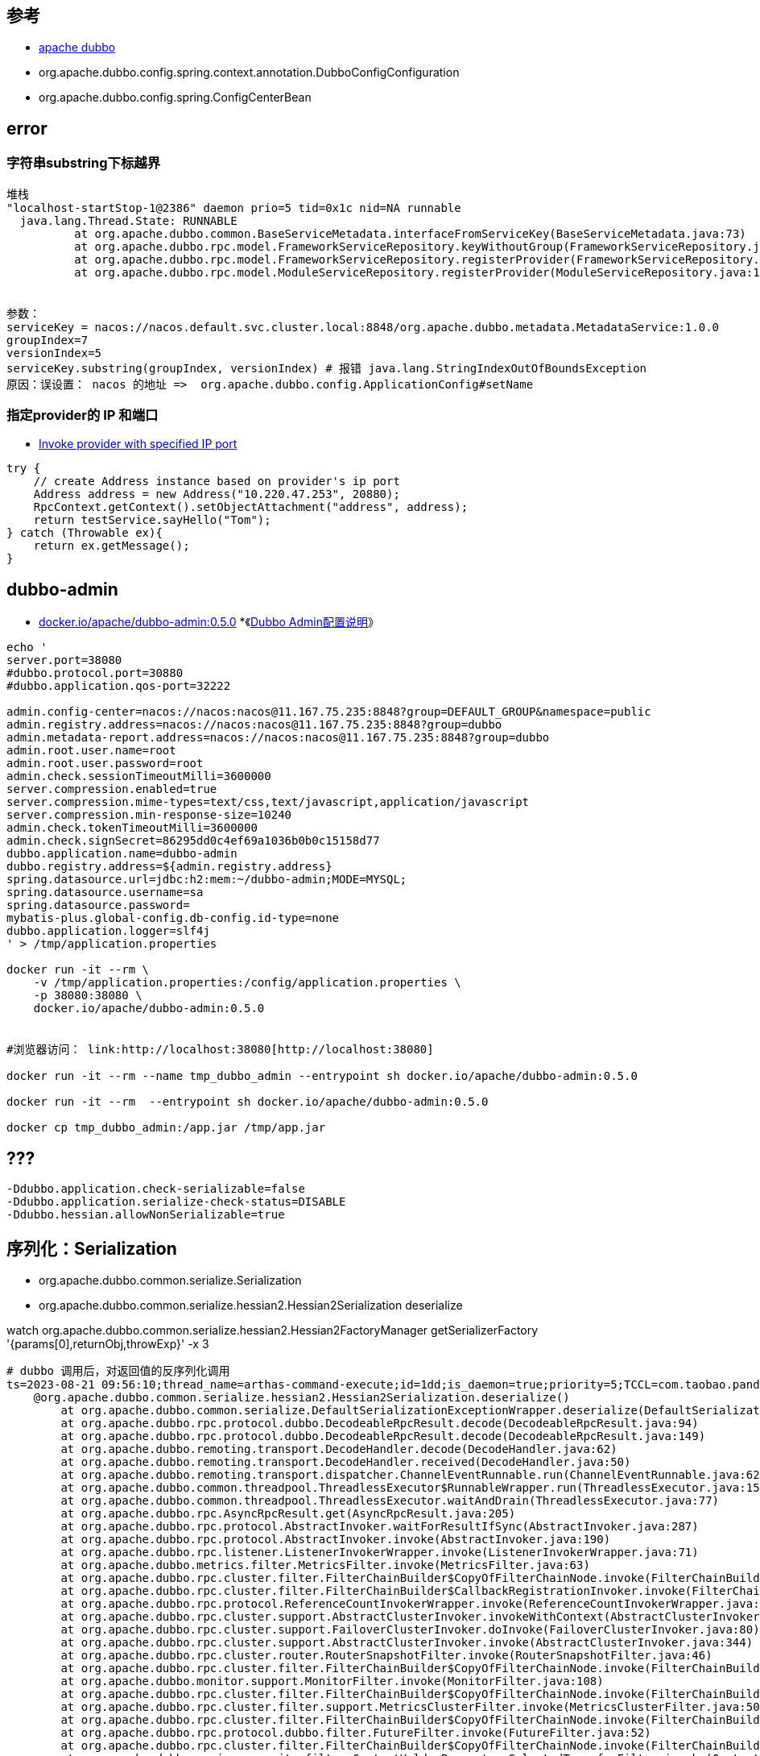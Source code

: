 :experimental:


## 参考

* link:https://cn.dubbo.apache.org/zh-cn/index.html[apache dubbo]
* org.apache.dubbo.config.spring.context.annotation.DubboConfigConfiguration
* org.apache.dubbo.config.spring.ConfigCenterBean


## error
### 字符串substring下标越界

[source,plain]
----
堆栈
"localhost-startStop-1@2386" daemon prio=5 tid=0x1c nid=NA runnable
  java.lang.Thread.State: RUNNABLE
	  at org.apache.dubbo.common.BaseServiceMetadata.interfaceFromServiceKey(BaseServiceMetadata.java:73)
	  at org.apache.dubbo.rpc.model.FrameworkServiceRepository.keyWithoutGroup(FrameworkServiceRepository.java:97)
	  at org.apache.dubbo.rpc.model.FrameworkServiceRepository.registerProvider(FrameworkServiceRepository.java:58)
	  at org.apache.dubbo.rpc.model.ModuleServiceRepository.registerProvider(ModuleServiceRepository.java:110)


参数：
serviceKey = nacos://nacos.default.svc.cluster.local:8848/org.apache.dubbo.metadata.MetadataService:1.0.0
groupIndex=7
versionIndex=5
serviceKey.substring(groupIndex, versionIndex) # 报错 java.lang.StringIndexOutOfBoundsException
原因：误设置： nacos 的地址 =>  org.apache.dubbo.config.ApplicationConfig#setName
----

### 指定provider的 IP 和端口
* link:https://cn.dubbo.apache.org/en/docs/v2.7/user/examples/invoke-with-specified-ip/[Invoke provider with specified IP port]

[source,java]
----
try {
    // create Address instance based on provider's ip port
    Address address = new Address("10.220.47.253", 20880);
    RpcContext.getContext().setObjectAttachment("address", address);
    return testService.sayHello("Tom");
} catch (Throwable ex){
    return ex.getMessage();
}
----


## dubbo-admin

* link:https://hub.docker.com/r/apache/dubbo-admin[docker.io/apache/dubbo-admin:0.5.0]
*《link:https://github.com/apache/dubbo-admin/wiki/Dubbo-Admin%E9%85%8D%E7%BD%AE%E8%AF%B4%E6%98%8E[Dubbo Admin配置说明]》

[source,shell]
----

echo '
server.port=38080
#dubbo.protocol.port=30880
#dubbo.application.qos-port=32222

admin.config-center=nacos://nacos:nacos@11.167.75.235:8848?group=DEFAULT_GROUP&namespace=public
admin.registry.address=nacos://nacos:nacos@11.167.75.235:8848?group=dubbo
admin.metadata-report.address=nacos://nacos:nacos@11.167.75.235:8848?group=dubbo
admin.root.user.name=root
admin.root.user.password=root
admin.check.sessionTimeoutMilli=3600000
server.compression.enabled=true
server.compression.mime-types=text/css,text/javascript,application/javascript
server.compression.min-response-size=10240
admin.check.tokenTimeoutMilli=3600000
admin.check.signSecret=86295dd0c4ef69a1036b0b0c15158d77
dubbo.application.name=dubbo-admin
dubbo.registry.address=${admin.registry.address}
spring.datasource.url=jdbc:h2:mem:~/dubbo-admin;MODE=MYSQL;
spring.datasource.username=sa
spring.datasource.password=
mybatis-plus.global-config.db-config.id-type=none
dubbo.application.logger=slf4j
' > /tmp/application.properties

docker run -it --rm \
    -v /tmp/application.properties:/config/application.properties \
    -p 38080:38080 \
    docker.io/apache/dubbo-admin:0.5.0


#浏览器访问： link:http://localhost:38080[http://localhost:38080]

docker run -it --rm --name tmp_dubbo_admin --entrypoint sh docker.io/apache/dubbo-admin:0.5.0

docker run -it --rm  --entrypoint sh docker.io/apache/dubbo-admin:0.5.0

docker cp tmp_dubbo_admin:/app.jar /tmp/app.jar
----


## ???
[source,shell]
----
-Ddubbo.application.check-serializable=false
-Ddubbo.application.serialize-check-status=DISABLE
-Ddubbo.hessian.allowNonSerializable=true
----


## 序列化：Serialization
- org.apache.dubbo.common.serialize.Serialization
- org.apache.dubbo.common.serialize.hessian2.Hessian2Serialization deserialize

watch org.apache.dubbo.common.serialize.hessian2.Hessian2FactoryManager getSerializerFactory '{params[0],returnObj,throwExp}' -x 3


[source,plain]
----
# dubbo 调用后，对返回值的反序列化调用
ts=2023-08-21 09:56:10;thread_name=arthas-command-execute;id=1dd;is_daemon=true;priority=5;TCCL=com.taobao.pandora.boot.loader.ReLaunchURLClassLoader@79079097
    @org.apache.dubbo.common.serialize.hessian2.Hessian2Serialization.deserialize()
        at org.apache.dubbo.common.serialize.DefaultSerializationExceptionWrapper.deserialize(DefaultSerializationExceptionWrapper.java:57)
        at org.apache.dubbo.rpc.protocol.dubbo.DecodeableRpcResult.decode(DecodeableRpcResult.java:94)
        at org.apache.dubbo.rpc.protocol.dubbo.DecodeableRpcResult.decode(DecodeableRpcResult.java:149)
        at org.apache.dubbo.remoting.transport.DecodeHandler.decode(DecodeHandler.java:62)
        at org.apache.dubbo.remoting.transport.DecodeHandler.received(DecodeHandler.java:50)
        at org.apache.dubbo.remoting.transport.dispatcher.ChannelEventRunnable.run(ChannelEventRunnable.java:62)
        at org.apache.dubbo.common.threadpool.ThreadlessExecutor$RunnableWrapper.run(ThreadlessExecutor.java:152)
        at org.apache.dubbo.common.threadpool.ThreadlessExecutor.waitAndDrain(ThreadlessExecutor.java:77)
        at org.apache.dubbo.rpc.AsyncRpcResult.get(AsyncRpcResult.java:205)
        at org.apache.dubbo.rpc.protocol.AbstractInvoker.waitForResultIfSync(AbstractInvoker.java:287)
        at org.apache.dubbo.rpc.protocol.AbstractInvoker.invoke(AbstractInvoker.java:190)
        at org.apache.dubbo.rpc.listener.ListenerInvokerWrapper.invoke(ListenerInvokerWrapper.java:71)
        at org.apache.dubbo.metrics.filter.MetricsFilter.invoke(MetricsFilter.java:63)
        at org.apache.dubbo.rpc.cluster.filter.FilterChainBuilder$CopyOfFilterChainNode.invoke(FilterChainBuilder.java:334)
        at org.apache.dubbo.rpc.cluster.filter.FilterChainBuilder$CallbackRegistrationInvoker.invoke(FilterChainBuilder.java:196)
        at org.apache.dubbo.rpc.protocol.ReferenceCountInvokerWrapper.invoke(ReferenceCountInvokerWrapper.java:78)
        at org.apache.dubbo.rpc.cluster.support.AbstractClusterInvoker.invokeWithContext(AbstractClusterInvoker.java:383)
        at org.apache.dubbo.rpc.cluster.support.FailoverClusterInvoker.doInvoke(FailoverClusterInvoker.java:80)
        at org.apache.dubbo.rpc.cluster.support.AbstractClusterInvoker.invoke(AbstractClusterInvoker.java:344)
        at org.apache.dubbo.rpc.cluster.router.RouterSnapshotFilter.invoke(RouterSnapshotFilter.java:46)
        at org.apache.dubbo.rpc.cluster.filter.FilterChainBuilder$CopyOfFilterChainNode.invoke(FilterChainBuilder.java:334)
        at org.apache.dubbo.monitor.support.MonitorFilter.invoke(MonitorFilter.java:108)
        at org.apache.dubbo.rpc.cluster.filter.FilterChainBuilder$CopyOfFilterChainNode.invoke(FilterChainBuilder.java:334)
        at org.apache.dubbo.rpc.cluster.filter.support.MetricsClusterFilter.invoke(MetricsClusterFilter.java:50)
        at org.apache.dubbo.rpc.cluster.filter.FilterChainBuilder$CopyOfFilterChainNode.invoke(FilterChainBuilder.java:334)
        at org.apache.dubbo.rpc.protocol.dubbo.filter.FutureFilter.invoke(FutureFilter.java:52)
        at org.apache.dubbo.rpc.cluster.filter.FilterChainBuilder$CopyOfFilterChainNode.invoke(FilterChainBuilder.java:334)
        at org.apache.dubbo.spring.security.filter.ContextHolderParametersSelectedTransferFilter.invoke(ContextHolderParametersSelectedTransferFilter.java:41)
        at org.apache.dubbo.rpc.cluster.filter.FilterChainBuilder$CopyOfFilterChainNode.invoke(FilterChainBuilder.java:334)
        at org.apache.dubbo.rpc.cluster.filter.support.ConsumerClassLoaderFilter.invoke(ConsumerClassLoaderFilter.java:40)
        at org.apache.dubbo.rpc.cluster.filter.FilterChainBuilder$CopyOfFilterChainNode.invoke(FilterChainBuilder.java:334)
        at org.apache.dubbo.rpc.cluster.filter.support.ConsumerContextFilter.invoke(ConsumerContextFilter.java:118)
        at org.apache.dubbo.rpc.cluster.filter.FilterChainBuilder$CopyOfFilterChainNode.invoke(FilterChainBuilder.java:334)
        at org.apache.dubbo.rpc.cluster.filter.FilterChainBuilder$CallbackRegistrationInvoker.invoke(FilterChainBuilder.java:196)
        at org.apache.dubbo.rpc.cluster.support.wrapper.AbstractCluster$ClusterFilterInvoker.invoke(AbstractCluster.java:91)
        at org.apache.dubbo.rpc.cluster.support.wrapper.MockClusterInvoker.invoke(MockClusterInvoker.java:103)
        at org.apache.dubbo.rpc.cluster.support.wrapper.ScopeClusterInvoker.invoke(ScopeClusterInvoker.java:169)
        at org.apache.dubbo.registry.client.migration.MigrationInvoker.invoke(MigrationInvoker.java:284)
        at org.apache.dubbo.rpc.proxy.InvocationUtil.invoke(InvocationUtil.java:57)
        at org.apache.dubbo.rpc.proxy.InvokerInvocationHandler.invoke(InvokerInvocationHandler.java:75)
        at com.alibaba.security.openapi.service.MetaServiceDubboProxy2.getRiskTagList(MetaServiceDubboProxy2.java:-1)
        at jdk.internal.reflect.NativeMethodAccessorImpl.invoke0(NativeMethodAccessorImpl.java:-2)
        at jdk.internal.reflect.NativeMethodAccessorImpl.invoke(NativeMethodAccessorImpl.java:62)
        at jdk.internal.reflect.DelegatingMethodAccessorImpl.invoke(DelegatingMethodAccessorImpl.java:43)
        at java.lang.reflect.Method.invoke(Method.java:566)
        at ognl.OgnlRuntime.invokeMethod(OgnlRuntime.java:899)
        at ognl.OgnlRuntime.callAppropriateMethod(OgnlRuntime.java:1544)
        at ognl.ObjectMethodAccessor.callMethod(ObjectMethodAccessor.java:68)
        at ognl.OgnlRuntime.callMethod(OgnlRuntime.java:1620)
        at ognl.ASTMethod.getValueBody(ASTMethod.java:91)
        at ognl.SimpleNode.evaluateGetValueBody(SimpleNode.java:212)
        at ognl.SimpleNode.getValue(SimpleNode.java:258)
        at ognl.ASTChain.getValueBody(ASTChain.java:141)
        at ognl.SimpleNode.evaluateGetValueBody(SimpleNode.java:212)
        at ognl.SimpleNode.getValue(SimpleNode.java:258)
        at ognl.ASTSequence.getValueBody(ASTSequence.java:63)
        at ognl.SimpleNode.evaluateGetValueBody(SimpleNode.java:212)
        at ognl.SimpleNode.getValue(SimpleNode.java:258)
        at ognl.Ognl.getValue(Ognl.java:470)
        at ognl.Ognl.getValue(Ognl.java:572)
        at ognl.Ognl.getValue(Ognl.java:542)
        at com.taobao.arthas.core.command.express.OgnlExpress.get(OgnlExpress.java:40)
        at com.taobao.arthas.core.command.klass100.OgnlCommand.process(OgnlCommand.java:105)
        at com.taobao.arthas.core.shell.command.impl.AnnotatedCommandImpl.process(AnnotatedCommandImpl.java:82)
        at com.taobao.arthas.core.shell.command.impl.AnnotatedCommandImpl.access$100(AnnotatedCommandImpl.java:18)
        at com.taobao.arthas.core.shell.command.impl.AnnotatedCommandImpl$ProcessHandler.handle(AnnotatedCommandImpl.java:111)
        at com.taobao.arthas.core.shell.command.impl.AnnotatedCommandImpl$ProcessHandler.handle(AnnotatedCommandImpl.java:108)
        at com.taobao.arthas.core.shell.system.impl.ProcessImpl$CommandProcessTask.run(ProcessImpl.java:385)
        at java.util.concurrent.Executors$RunnableAdapter.call(Executors.java:515)
        at java.util.concurrent.FutureTask.run(FutureTask.java:264)
        at java.util.concurrent.ScheduledThreadPoolExecutor$ScheduledFutureTask.run(ScheduledThreadPoolExecutor.java:304)
        at java.util.concurrent.ThreadPoolExecutor.runWorker(ThreadPoolExecutor.java:1128)
        at java.util.concurrent.ThreadPoolExecutor$Worker.run(ThreadPoolExecutor.java:628)
        at java.lang.Thread.run(Thread.java:829)
----


## org.apache.dubbo.rpc.Invoker

### org.apache.dubbo.rpc.protocol.injvm.InjvmInvoker
## org.apache.dubbo.rpc.cluster.ClusterInvoker


## SPI
FIXME: 如何禁用某个特定的SPI实现？
[source,plain]
----
- org.apache.dubbo.common.extension.ExtensionLoader#strategies
    - org.apache.dubbo.common.extension.DubboInternalLoadingStrategy : "META-INF/dubbo/internal/" , overridden = false
    - org.apache.dubbo.common.extension.DubboLoadingStrategy : "META-INF/dubbo/" , overridden = true
    - org.apache.dubbo.common.extension.ServicesLoadingStrategy : "META-INF/services/"  : 优先级最低， overridden = true

----


SPI列表

PS: 可以在 idea intellij : Edit : Find : Search Structurally... :
基于 'class, interface & enums' ，再增加 '@SPI' 注解，scope="Project and Libraries" 进行搜索即可。

搜素完的结果，可以全部选中，在按 相应的 'Copy | Paste Special : Copy Reference'  快捷键(MacOS上的是 kbd:[Alt+Shift+Cmd+C] ）复制出所有类名。


[source,plain]
----
com.alibaba.dubbo.common.extension.ExtensionFactory
com.alibaba.dubbo.container.page.PageHandler
org.apache.dubbo.auth.spi.AccessKeyStorage
org.apache.dubbo.auth.spi.Authenticator
org.apache.dubbo.cache.CacheFactory
org.apache.dubbo.common.compiler.Compiler
org.apache.dubbo.common.config.configcenter.DynamicConfigurationFactory
org.apache.dubbo.common.config.OrderedPropertiesProvider
org.apache.dubbo.common.context.ApplicationExt
org.apache.dubbo.common.context.ModuleExt
org.apache.dubbo.common.convert.multiple.MultiValueConverter
org.apache.dubbo.common.convert.Converter
org.apache.dubbo.common.deploy.ApplicationDeployListener
org.apache.dubbo.common.deploy.ModuleDeployListener
org.apache.dubbo.common.extension.ExtensionFactory
org.apache.dubbo.common.extension.ExtensionInjector
org.apache.dubbo.common.infra.InfraAdapter
org.apache.dubbo.common.json.JsonUtil
org.apache.dubbo.common.lang.ShutdownHookCallback
org.apache.dubbo.common.logger.LoggerAdapter
org.apache.dubbo.common.serialize.MultipleSerialization
org.apache.dubbo.common.serialize.Serialization
org.apache.dubbo.common.ssl.CertProvider
org.apache.dubbo.common.status.reporter.FrameworkStatusReporter
org.apache.dubbo.common.status.StatusChecker
org.apache.dubbo.common.store.DataStore
org.apache.dubbo.common.threadpool.event.ThreadPoolExhaustedListener
org.apache.dubbo.common.threadpool.manager.ExecutorRepository
org.apache.dubbo.common.threadpool.ThreadPool
org.apache.dubbo.common.url.component.param.DynamicParamSource
org.apache.dubbo.common.utils.ParameterNameReader
org.apache.dubbo.config.bootstrap.DubboBootstrapStartStopListener
org.apache.dubbo.config.spring.context.DubboSpringInitCustomizer
org.apache.dubbo.config.ConfigInitializer
org.apache.dubbo.config.ConfigPostProcessor  # ⭕️
org.apache.dubbo.config.ServiceListener
org.apache.dubbo.metadata.definition.builder.TypeBuilder
org.apache.dubbo.metadata.report.MetadataReportFactory
org.apache.dubbo.metadata.MetadataParamsFilter
org.apache.dubbo.metadata.ServiceNameMapping
org.apache.dubbo.metrics.collector.MetricsCollector
org.apache.dubbo.metrics.report.MetricsReporterFactory
org.apache.dubbo.metrics.service.MetricsService
org.apache.dubbo.metrics.service.MetricsServiceExporter
org.apache.dubbo.monitor.MonitorFactory
org.apache.dubbo.qos.api.BaseCommand
org.apache.dubbo.qos.permission.PermissionChecker
org.apache.dubbo.qos.probe.LivenessProbe
org.apache.dubbo.qos.probe.ReadinessProbe
org.apache.dubbo.qos.probe.StartupProbe
org.apache.dubbo.registry.client.metadata.MetadataServiceURLBuilder
org.apache.dubbo.registry.client.metadata.ServiceInstanceNotificationCustomizer
org.apache.dubbo.registry.client.migration.MigrationAddressComparator
org.apache.dubbo.registry.client.migration.PreMigratingConditionChecker
org.apache.dubbo.registry.client.RegistryClusterIdentifier
org.apache.dubbo.registry.client.ServiceDiscoveryFactory
org.apache.dubbo.registry.client.ServiceInstanceCustomizer
org.apache.dubbo.registry.integration.RegistryProtocolListener
org.apache.dubbo.registry.integration.ServiceURLCustomizer
org.apache.dubbo.registry.AddressListener
org.apache.dubbo.registry.ProviderFirstParams
org.apache.dubbo.registry.RegistryFactory
org.apache.dubbo.registry.RegistryServiceListener
org.apache.dubbo.remoting.api.connection.ConnectionManager
org.apache.dubbo.remoting.api.pu.PortUnificationTransporter
org.apache.dubbo.remoting.api.WireProtocol
org.apache.dubbo.remoting.exchange.Exchanger
org.apache.dubbo.remoting.http12.h1.Http1ServerTransportListenerFactory
org.apache.dubbo.remoting.http12.h2.Http2ServerTransportListenerFactory
org.apache.dubbo.remoting.http12.message.HttpMessageAdapterFactory
org.apache.dubbo.remoting.http12.message.HttpMessageDecoderFactory
org.apache.dubbo.remoting.http12.message.HttpMessageEncoderFactory
org.apache.dubbo.remoting.http12.ExceptionHandler
org.apache.dubbo.remoting.http3.Http3ServerTransportListenerFactory
org.apache.dubbo.remoting.telnet.TelnetHandler
org.apache.dubbo.remoting.transport.netty4.ChannelAddressAccessor
org.apache.dubbo.remoting.websocket.WebSocketServerTransportListenerFactory
org.apache.dubbo.remoting.ChannelHandler
org.apache.dubbo.remoting.Codec
org.apache.dubbo.remoting.Codec2
org.apache.dubbo.remoting.Dispatcher
org.apache.dubbo.remoting.Transporter
org.apache.dubbo.rpc.cluster.filter.ClusterFilter
org.apache.dubbo.rpc.cluster.filter.FilterChainBuilder
org.apache.dubbo.rpc.cluster.filter.InvocationInterceptorBuilder
org.apache.dubbo.rpc.cluster.governance.GovernanceRuleRepository
org.apache.dubbo.rpc.cluster.interceptor.ClusterInterceptor
org.apache.dubbo.rpc.cluster.router.condition.matcher.pattern.ValuePattern
org.apache.dubbo.rpc.cluster.router.condition.matcher.ConditionMatcherFactory
org.apache.dubbo.rpc.cluster.router.mesh.route.MeshEnvListenerFactory
org.apache.dubbo.rpc.cluster.router.mesh.util.TracingContextProvider
org.apache.dubbo.rpc.cluster.router.state.StateRouterFactory
org.apache.dubbo.rpc.cluster.Cluster
org.apache.dubbo.rpc.cluster.ConfiguratorFactory
org.apache.dubbo.rpc.cluster.LoadBalance
org.apache.dubbo.rpc.cluster.Merger
org.apache.dubbo.rpc.cluster.ProviderURLMergeProcessor
org.apache.dubbo.rpc.cluster.RouterFactory
org.apache.dubbo.rpc.cluster.RuleConverter
org.apache.dubbo.rpc.executor.IsolationExecutorSupportFactory
org.apache.dubbo.rpc.model.ApplicationInitListener
org.apache.dubbo.rpc.model.BuiltinServiceDetector
org.apache.dubbo.rpc.model.PackableMethodFactory
org.apache.dubbo.rpc.model.ScopeModelInitializer
org.apache.dubbo.rpc.protocol.dubbo.ByteAccessor
org.apache.dubbo.rpc.protocol.injvm.ParamDeepCopyUtil
org.apache.dubbo.rpc.protocol.tri.compressor.Compressor
org.apache.dubbo.rpc.protocol.tri.compressor.DeCompressor
org.apache.dubbo.rpc.protocol.tri.rest.argument.ArgumentConverter
org.apache.dubbo.rpc.protocol.tri.rest.argument.ArgumentResolver
org.apache.dubbo.rpc.protocol.tri.rest.filter.RestExtension
org.apache.dubbo.rpc.protocol.tri.rest.filter.RestExtensionAdapter
org.apache.dubbo.rpc.protocol.tri.rest.mapping.RequestMappingResolver
org.apache.dubbo.rpc.protocol.tri.rest.openapi.OpenAPIExtension
org.apache.dubbo.rpc.protocol.tri.route.RequestHandlerMapping
org.apache.dubbo.rpc.protocol.tri.stream.ClientStreamFactory
org.apache.dubbo.rpc.ExporterListener
org.apache.dubbo.rpc.Filter
org.apache.dubbo.rpc.HeaderFilter
org.apache.dubbo.rpc.InvokerListener
org.apache.dubbo.rpc.PathResolver
org.apache.dubbo.rpc.PenetrateAttachmentSelector
org.apache.dubbo.rpc.Protocol
org.apache.dubbo.rpc.ProxyFactory
org.apache.dubbo.rpc.ZoneDetector
org.apache.dubbo.spring.security.jackson.ObjectMapperCodecCustomer
org.apache.dubbo.validation.Validation
----


### org.apache.dubbo.rpc.cluster.filter.ClusterFilter



----
hsf://30.196.226.97/com.alibaba.dangqian.HiService?REGISTRY_CLUSTER=GLOBAL&application=unknow_project_name&background=false&check=false&dubbo=2.0.2&dubbo.metadata.storage-type=remote&group=HSF&include_filter=-cluster-filter&include_router=-cluster-router&init=true&interface=com.alibaba.dangqian.HiService&interfaces=com.alibaba.dangqian.HiService,com.taobao.hsf.remoting.service.GenericService,com.taobao.hsf.remoting.service.EchoService,org.apache.dubbo.rpc.service.GenericService,com.alibaba.dubbo.rpc.service.GenericService&loadbalance=hsfrandom&logger=dubbo-to-hsf&mapping-type=metadata&maxWaitAddressTime=3000&metadata-type=remote&methods=sayHello,sayHi&mg=unknown&migration.delay=10&migration.force=false&migration.step=FORCE_INTERFACE&migration.threshold=0.0&pid=5411&protocol=hsf&proxy=jdk&reference.filter=-genericimpl,-cluster-filter&register-mode=interface&register.ip=30.196.226.97&registry-cluster-type=msha&release=&retries=0&revision=1.0.2-SNAPSHOT&router=-app,-condition,-standard-mesh-rule,-service,-tag,-cluster-router&scope=remote&side=consumer&sticky=false&timeout=300000&timestamp=1705542554802&url-merge-processor=hsf&ut=CENTER&version=1.0.0
----



[source,plain]
----
org.apache.dubbo.common.URL
  org.apache.dubbo.common.url.component.ServiceConfigURL
  org.apache.dubbo.common.url.component.ServiceAddressURL
    org.apache.dubbo.common.url.component.DubboServiceAddressURL
  org.apache.dubbo.registry.client.InstanceAddressURL
  org.apache.dubbo.registry.client.OverrideInstanceAddressURL


# ServiceConfigURL
hsf-registry-protocol://127.0.0.1:3181/org.apache.dubbo.registry.RegistryService?application=unknow_project_name&dubbo=2.0.2&dubbo.metadata.storage-type=remote&logger=dubbo-to-hsf&mapping-type=metadata&metadata-type=remote&pid=30983&preferred=true&register-mode=interface&registry=cs&registry-cluster-type=msha&registry-protocol-type=hsf-registry-protocol&timestamp=1705650182730
----

## log
https://cn.dubbo.apache.org/en/docs3-v2/java-sdk/advanced-features-and-usage/others/logger-management/

[source,shell]
----
telnet 127.0.0.1 22222
help
ls
loggerInfo
----


# ExtensionLoader
org.apache.dubbo.common.extension.ExtensionLoader

[source,shell]
----
sc -d org.apache.dubbo.rpc.model.FrameworkModel

ognl -c 4470fbd6 '
#extensionClazz=@org.apache.dubbo.spring.security.jackson.ObjectMapperCodecCustomer@class,
#frameworkModel=@org.apache.dubbo.rpc.model.FrameworkModel@defaultInstance,
#extensionLoader=#frameworkModel.extensionDirector.extensionLoadersMap[#extensionClazz],
#extensionLoader.cachedInstances
' -x 3

# 获取 jackson ObjectMapper
ognl -c 4470fbd6 '
#frameworkModel=@org.apache.dubbo.rpc.model.FrameworkModel@defaultInstance,
#appModel=#frameworkModel.defaultAppModel,
#objectMapperCodec=#appModel.getBeanFactory().getBean(@org.apache.dubbo.spring.security.jackson.ObjectMapperCodec@class),
#objectMapper=#objectMapperCodec.mapper
#objectMapper
' -x 3

#  获取 jackson ObjectMapper 注册的 mixin
ognl -c 4470fbd6 '
#frameworkModel=@org.apache.dubbo.rpc.model.FrameworkModel@defaultInstance,
#appModel=#frameworkModel.defaultAppModel,
#objectMapperCodec=#appModel.getBeanFactory().getBean(@org.apache.dubbo.spring.security.jackson.ObjectMapperCodec@class),
#objectMapperCodec._mixIns._localMixIns
' -x 3




# 检查有多少个 FrameworkModel 实例
ognl -c 4470fbd6 '@org.apache.dubbo.rpc.model.FrameworkModel@allInstances'
# 检查有多少个 ApplicationModel 实例
ognl -c 4470fbd6 '@org.apache.dubbo.rpc.model.FrameworkModel@allInstances.{  applicationModels}'




ognl -c 4470fbd6 '
#extensionClazz=@org.apache.dubbo.spring.security.jackson.ObjectMapperCodecCustomer@class,
#frameworkModel=@org.apache.dubbo.rpc.model.FrameworkModel@defaultInstance,
#extensionLoader=#frameworkModel.extensionDirector.extensionLoadersMap[#extensionClazz],
#extensionLoader.scopeModel
' -x 3

ognl -c 4470fbd6 '
@org.apache.dubbo.common.extension.ExtensionLoader@strategies
' -x 3

ognl -c 4470fbd6 '
#fileName="META-INF/dubbo/org.apache.dubbo.spring.security.jackson.ObjectMapperCodecCustomer",
#classLoader=@com.alibaba.security.gong9.mw.pandora.hsf.impl.dubbo.jackson.G9ObjectMapperCodecCustomer@class.getClassLoader(),
#classLoadersToLoad={#classLoader},
#map=@org.apache.dubbo.common.utils.ClassLoaderResourceLoader@loadResources(#fileName,#classLoadersToLoad),
#extensionClazz=@org.apache.dubbo.spring.security.jackson.ObjectMapperCodecCustomer@class,
#frameworkModel=@org.apache.dubbo.rpc.model.FrameworkModel@defaultInstance,
#extensionLoader=#frameworkModel.extensionDirector.extensionLoadersMap[#extensionClazz],
#extensionClasses=#{},
#loadingStrategy=@org.apache.dubbo.common.extension.ExtensionLoader@strategies[1],
#extensionLoader.loadFromClass(
  #extensionClasses,
  #loadingStrategy.overridden(),
  #map.values().toArray()[0],
  #classLoader,
  #loadingStrategy.includedPackages(),
  #loadingStrategy.excludedPackages(),
  #loadingStrategy.onlyExtensionClassLoaderPackages()
),
#extensionClasses
' -x 3

# 读取给定的文件的内容
ognl -c 4470fbd6 '
#fileName="META-INF/dubbo/org.apache.dubbo.spring.security.jackson.ObjectMapperCodecCustomer",
#classLoader=@com.alibaba.security.gong9.mw.pandora.hsf.impl.dubbo.jackson.G9ObjectMapperCodecCustomer@class.getClassLoader(),
#classLoadersToLoad={#classLoader},
#map=@org.apache.dubbo.common.utils.ClassLoaderResourceLoader@loadResources(#fileName,#classLoadersToLoad),
#extensionClazz=@org.apache.dubbo.spring.security.jackson.ObjectMapperCodecCustomer@class,
#frameworkModel=@org.apache.dubbo.rpc.model.FrameworkModel@defaultInstance,
#extensionLoader=#frameworkModel.extensionDirector.extensionLoadersMap[#extensionClazz],
#extensionClasses=#{},
#loadingStrategy=@org.apache.dubbo.common.extension.ExtensionLoader@strategies[1],
#extensionLoader.getResourceContent(#map.values().toArray()[0].toArray()[0])
' -x 3

# 读取给定的文件的内容
ognl -c 4470fbd6 '
#fileName="META-INF/dubbo/org.apache.dubbo.spring.security.jackson.ObjectMapperCodecCustomer",
#classLoader=@com.alibaba.security.gong9.mw.pandora.hsf.impl.dubbo.jackson.G9ObjectMapperCodecCustomer@class.getClassLoader(),
#classLoadersToLoad={#classLoader},
#map=@org.apache.dubbo.common.utils.ClassLoaderResourceLoader@loadResources(#fileName,#classLoadersToLoad),
#extensionClazz=@org.apache.dubbo.spring.security.jackson.ObjectMapperCodecCustomer@class,
#frameworkModel=@org.apache.dubbo.rpc.model.FrameworkModel@defaultInstance,
#extensionLoader=#frameworkModel.extensionDirector.extensionLoadersMap[#extensionClazz],
#extensionClasses=#{},
#loadingStrategy=@org.apache.dubbo.common.extension.ExtensionLoader@strategies[1],
#url=#map.values().toArray()[0].toArray()[0],
#extensionLoader.loadClass(#classLoader,#extensionClasses,#url),
#extensionClasses
' -x 3


ognl -c 4470fbd6 '
#className="com.alibaba.security.gong9.mw.pandora.hsf.impl.dubbo.jackson.G9ObjectMapperCodecCustomer",
#classLoader=@org.apache.dubbo.config.bootstrap.DubboBootstrap@class.getClassLoader(),
@java.lang.Class@forName(#className, true, #classLoader)
'

ognl -c 4470fbd6 '
#extensionClazz=@org.apache.dubbo.spring.security.jackson.ObjectMapperCodecCustomer@class,
#frameworkModel=@org.apache.dubbo.rpc.model.FrameworkModel@defaultInstance,
#extensionLoader=#frameworkModel.extensionDirector.extensionLoadersMap[#extensionClazz],
#extensionLoader.exceptions
' -x 3


FIXME: 为何 #extensionLoader.loadClassIfActive(#classLoader,#class) 有 两个参数，既 传递 classLoader, 又传递 class ?

ognl -c 4470fbd6 '
#clazz=@org.apache.dubbo.spring.security.model.SecurityScopeModelInitializer@class,
#classLoader=@org.apache.dubbo.config.bootstrap.DubboBootstrap@class.getClassLoader(),
#extensionClazz=@org.apache.dubbo.spring.security.jackson.ObjectMapperCodecCustomer@class,
#frameworkModel=@org.apache.dubbo.rpc.model.FrameworkModel@defaultInstance,
#extensionLoader=#frameworkModel.extensionDirector.extensionLoadersMap[#extensionClazz],
#extensionLoader.loadClassIfActive(#classLoader,#clazz)
' -x 3


# true - pandora 插件的classloader的parent==null，但仍然能找到对应的类
ognl -c 4470fbd6 '
#className="org.springframework.security.core.context.SecurityContextHolder",
#classLoader=@org.apache.dubbo.config.bootstrap.DubboBootstrap@class.getClassLoader(),
@org.apache.dubbo.common.utils.ClassUtils@isPresent(#className, #classLoader)
' -x 3

ognl -c 4470fbd6 '
#pandoraPluginClassLoader=@org.apache.dubbo.config.bootstrap.DubboBootstrap@class.getClassLoader(),
#pandoraFramworkClassLoader=#pandoraPluginClassLoader.pandoraClassLoader
' -x 3


----

## @org.apache.dubbo.common.extension.Activate

[source,java]
----
package org.apache.dubbo.spring.security.model;
import org.apache.dubbo.common.extension.Activate;
import org.apache.dubbo.rpc.model.ScopeModelInitializer;
@Activate(onClass = {SECURITY_CONTEXT_HOLDER_CLASS_NAME, CORE_JACKSON_2_MODULE_CLASS_NAME, OBJECT_MAPPER_CLASS_NAME})
public class SecurityScopeModelInitializer implements ScopeModelInitializer {

    //...
}
----


## 基于权重值的比例流量转发

* link:https://cn.dubbo.apache.org/zh-cn/overview/mannual/java-sdk/tasks/traffic-management/weight/[基于权重值的比例流量转发]
* link:https://cn.dubbo.apache.org/zh-cn/overview/what/core-features/traffic/configuration-rule/[动态配置规则]
* org.apache.dubbo.config.AbstractServiceConfig#weight

[source,yaml]
----
configVersion: v3.0
scope: service
key: org.apache.dubbo.samples.OrderService
configs:
  - side: provider
    match:
      param:
        - key: orderVersion
          value:
            exact: v2
    parameters:
      weight: 25
----


## triple 协议

- link:https://cn.dubbo.apache.org/zh-cn/overview/mannual/java-sdk/tasks/protocols/rest/[发布 REST 风格的服务]
- org.apache.dubbo.rpc.protocol.tri.TriplePathResolver
- org.apache.dubbo.rpc.protocol.tri.TripleProtocol#link:https://github.com/apache/dubbo/blob/3.3/dubbo-rpc/dubbo-rpc-triple/src/main/java/org/apache/dubbo/rpc/protocol/tri/TripleProtocol.java#L98[getDefaultPort]

[source,shell]
----
cat > /tmp/data.json <<EOF
[
  "taobao_k8s_daily_test01",
  {
    "userId": "black01"
  }
]
EOF

cat > /tmp/data.json <<EOF
[
  "qooland_public_templete",
  {
    "content": "black01"
  }
]
EOF

curl -XPOST "http://localhost:50051/com.alibaba.security.tenant.common.service.RequestService/request" \
   -H "Content-Type: application/json" \
   -d @/tmp/data.json

curl  --header "Content-Type: application/json" \
--data '["qooland_public_templete",{ "content": "あんまり覚えてないもん(៸៸<1cd0>>𖥦<៸៸<1cd0> )੭ﾞ  "}]'    \
 http://121.199.172.170/com.alibaba.security.tenant.common.service.RequestService/request  \
 -H "Authorization: Bearer eyJraWQiOiJiNDYxMzJiOS0xYzQwLTQ2YTMtODEwMC0xMWMwMWU0MWQyY2MiLCJhbGciOiJSUzI1NiJ9.eyJhdWQiOiJ1cm46ZXhhbXBsZTphdWRpZW5jZSIsInVpZCI6IjEyMzQ1Njc4OTAifQ.U52Cg2paCOcNJU4W4PMYFesJfDd5JAA8tKi7NliQbUyvC0gxdMuYd6WrGJpVlZ7a0zLrMbVf__I7KTE8zu-B-doOKhWujSu9rh1G_R2fkc29wO8M1em2jyVTvibK4Tj8ln1xIo_Fp-IYC5ySCRCOFAjv6B3ObJ0h8iiJ2ftjViOyOs7DntMZ6W8oqlrvhp7McBkiFDkznu9IIjW55bPO72TFuLYU10WxLy2AicJE1l0HFnj7qM7VcF7IBTvxLaBy2lr4MfqdrZAiVbqhV0cd4vnWoJw7Bat2fArq_ZHrm21RrXwgafRdJqqE052YD0Wz-2xzfuMSZTBa7VPaDUJ57g"

curl  \
    --header "Content-Type: application/json" \
    --data '{"content": "black01"}'    \
    'http://121.199.172.170/requestService/invoke?eventCode=qooland_public_templete'  \
    -H "Authorization: Bearer eyJraWQiOiJiNDYxMzJiOS0xYzQwLTQ2YTMtODEwMC0xMWMwMWU0MWQyY2MiLCJhbGciOiJSUzI1NiJ9.eyJhdWQiOiJ1cm46ZXhhbXBsZTphdWRpZW5jZSIsInVpZCI6IjEyMzQ1Njc4OTAifQ.U52Cg2paCOcNJU4W4PMYFesJfDd5JAA8tKi7NliQbUyvC0gxdMuYd6WrGJpVlZ7a0zLrMbVf__I7KTE8zu-B-doOKhWujSu9rh1G_R2fkc29wO8M1em2jyVTvibK4Tj8ln1xIo_Fp-IYC5ySCRCOFAjv6B3ObJ0h8iiJ2ftjViOyOs7DntMZ6W8oqlrvhp7McBkiFDkznu9IIjW55bPO72TFuLYU10WxLy2AicJE1l0HFnj7qM7VcF7IBTvxLaBy2lr4MfqdrZAiVbqhV0cd4vnWoJw7Bat2fArq_ZHrm21RrXwgafRdJqqE052YD0Wz-2xzfuMSZTBa7VPaDUJ57g"


----

相关类:

- org.apache.dubbo.rpc.protocol.tri.rest.mapping.Registration#mapping
- org.apache.dubbo.rpc.protocol.tri.rest.mapping.RequestMapping#consumesCondition
- org.apache.dubbo.rpc.protocol.tri.rest.mapping.condition.ConsumesCondition#match
- org.apache.dubbo.rpc.protocol.tri.rest.mapping.condition.ServiceGroupVersionCondition

[source,bash]
----
# 检查注册的路径
vmtool -x 3 --action getInstances --className org.apache.dubbo.rpc.protocol.tri.rest.mapping.DefaultRequestMappingRegistry  \
--express 'instances[0].tree.directPathMap.keySet().{ #this.toString() }'

vmtool -x 3 -c 78a7fc27 --action getInstances --className org.apache.dubbo.rpc.protocol.tri.rest.mapping.DefaultRequestMappingRegistry  --express '
#path="/com.alibaba.security.tenant.common.service.RequestService/request",
#keyString=new org.apache.dubbo.rpc.protocol.tri.rest.util.KeyString(#path),
instances[0].tree.directPathMap.get(#keyString)[0].value.mapping.customCondition
'

# dubbo.rpc.tri.resolve-fallback-to-default=false
ognl -c 78a7fc27 '@org.apache.dubbo.rpc.protocol.tri.TripleProtocol@RESOLVE_FALLBACK_TO_DEFAULT'
ognl -c 78a7fc27 '@org.apache.dubbo.rpc.protocol.tri.TripleProtocol@class.getField("RESOLVE_FALLBACK_TO_DEFAULT").setBoolean(null,false)'

#

ognl -c 78a7fc27 '
#appModel=@org.apache.dubbo.rpc.model.ApplicationModel@defaultModel(),
#conf=@org.apache.dubbo.common.config.ConfigurationUtils@getEnvConfiguration(#appModel),
#conf.getClass().getName()
'
----


[source,plain]
----
ts=2025-04-11 17:01:01.925;thread_name=DubboServerHandler-169.254.245.134:50051-thread-51;id=13763;is_daemon=true;priority=5;TCCL=com.alibaba.security.mtee.bundle.framework.core.loader.JiugongBundleClassLoader@33e3d49d;trace_id=a9fef58617443620618986475dd92f;rpc_id=9
    @com.taobao.mbus.biz.message.impl.RequestServiceImpl.request()
        at jdk.internal.reflect.NativeMethodAccessorImpl.invoke0(NativeMethodAccessorImpl.java:-2)
        at jdk.internal.reflect.NativeMethodAccessorImpl.invoke(NativeMethodAccessorImpl.java:62)
        at jdk.internal.reflect.DelegatingMethodAccessorImpl.invoke(DelegatingMethodAccessorImpl.java:43)
        at java.lang.reflect.Method.invoke(Method.java:566)
        at com.taobao.mbus.biz.message.impl.hsf.HsfMessageSourceListener.invoke(HsfMessageSourceListener.java:78)
        at com.sun.proxy.$Proxy159.request(null:-1)
        at com.alibaba.security.tenant.common.service.RequestServiceDubboWrap3.invokeMethod(RequestServiceDubboWrap3.java:-1)
        at org.apache.dubbo.rpc.proxy.javassist.JavassistProxyFactory$1.doInvoke(JavassistProxyFactory.java:89)
        at org.apache.dubbo.rpc.proxy.AbstractProxyInvoker.invoke(AbstractProxyInvoker.java:100)
        at org.apache.dubbo.config.invoker.DelegateProviderMetaDataInvoker.invoke(DelegateProviderMetaDataInvoker.java:55)
        at org.apache.dubbo.rpc.protocol.InvokerWrapper.invoke(InvokerWrapper.java:56)
        at org.apache.dubbo.rpc.filter.ClassLoaderCallbackFilter.invoke(ClassLoaderCallbackFilter.java:38)
        at org.apache.dubbo.rpc.cluster.filter.FilterChainBuilder$CopyOfFilterChainNode.invoke(FilterChainBuilder.java:349)
        at org.apache.dubbo.rpc.protocol.tri.rest.filter.RestExtensionExecutionFilter.lambda$invoke$0(RestExtensionExecutionFilter.java:79)
        at org.apache.dubbo.rpc.protocol.tri.rest.filter.DefaultFilterChain.doFilter(DefaultFilterChain.java:62)
        at org.apache.dubbo.rpc.protocol.tri.rest.filter.RestFilter.doFilter(RestFilter.java:28)
        at org.apache.dubbo.rpc.protocol.tri.rest.filter.DefaultFilterChain.doFilter(DefaultFilterChain.java:58)
        at org.apache.dubbo.rpc.protocol.tri.rest.filter.DefaultFilterChain.execute(DefaultFilterChain.java:51)
        at org.apache.dubbo.rpc.protocol.tri.rest.filter.RestExtensionExecutionFilter.invoke(RestExtensionExecutionFilter.java:82)
        at org.apache.dubbo.rpc.protocol.tri.rest.filter.RestFilterAdapter.invoke(RestFilterAdapter.java:36)
        at org.apache.dubbo.rpc.cluster.filter.FilterChainBuilder$CopyOfFilterChainNode.invoke(FilterChainBuilder.java:349)
        at org.apache.dubbo.rpc.protocol.tri.h12.HttpContextCallbackFilter.invoke(HttpContextCallbackFilter.java:37)
        at org.apache.dubbo.rpc.cluster.filter.FilterChainBuilder$CopyOfFilterChainNode.invoke(FilterChainBuilder.java:349)
        at org.apache.dubbo.rpc.protocol.dubbo.filter.TraceFilter.invoke(TraceFilter.java:80)
        at org.apache.dubbo.rpc.cluster.filter.FilterChainBuilder$CopyOfFilterChainNode.invoke(FilterChainBuilder.java:349)
        at org.apache.dubbo.rpc.filter.TimeoutFilter.invoke(TimeoutFilter.java:45)
        at org.apache.dubbo.rpc.cluster.filter.FilterChainBuilder$CopyOfFilterChainNode.invoke(FilterChainBuilder.java:349)
        at org.apache.dubbo.monitor.support.MonitorFilter.invoke(MonitorFilter.java:109)
        at org.apache.dubbo.rpc.cluster.filter.FilterChainBuilder$CopyOfFilterChainNode.invoke(FilterChainBuilder.java:349)
        at org.apache.dubbo.rpc.filter.ExceptionFilter.invoke(ExceptionFilter.java:55)
        at org.apache.dubbo.rpc.cluster.filter.FilterChainBuilder$CopyOfFilterChainNode.invoke(FilterChainBuilder.java:349)
        at org.apache.dubbo.rpc.filter.AccessLogFilter.invoke(AccessLogFilter.java:120)
        at org.apache.dubbo.rpc.cluster.filter.FilterChainBuilder$CopyOfFilterChainNode.invoke(FilterChainBuilder.java:349)
        at org.apache.dubbo.rpc.filter.GenericFilter.invoke(GenericFilter.java:222)
        at org.apache.dubbo.rpc.cluster.filter.FilterChainBuilder$CopyOfFilterChainNode.invoke(FilterChainBuilder.java:349)
        at org.apache.dubbo.rpc.protocol.tri.h12.HttpContextFilter.invoke(HttpContextFilter.java:50)
        at org.apache.dubbo.rpc.cluster.filter.FilterChainBuilder$CopyOfFilterChainNode.invoke(FilterChainBuilder.java:349)
        at org.apache.dubbo.rpc.filter.ClassLoaderFilter.invoke(ClassLoaderFilter.java:54)
        at org.apache.dubbo.rpc.cluster.filter.FilterChainBuilder$CopyOfFilterChainNode.invoke(FilterChainBuilder.java:349)
        at org.apache.dubbo.rpc.filter.EchoFilter.invoke(EchoFilter.java:41)
        at org.apache.dubbo.rpc.cluster.filter.FilterChainBuilder$CopyOfFilterChainNode.invoke(FilterChainBuilder.java:349)
        at org.apache.dubbo.metrics.filter.MetricsFilter.invoke(MetricsFilter.java:86)
        at org.apache.dubbo.metrics.filter.MetricsProviderFilter.invoke(MetricsProviderFilter.java:37)
        at org.apache.dubbo.rpc.cluster.filter.FilterChainBuilder$CopyOfFilterChainNode.invoke(FilterChainBuilder.java:349)
        at org.apache.dubbo.rpc.filter.ProfilerServerFilter.invoke(ProfilerServerFilter.java:66)
        at org.apache.dubbo.rpc.cluster.filter.FilterChainBuilder$CopyOfFilterChainNode.invoke(FilterChainBuilder.java:349)
        at org.apache.dubbo.rpc.filter.ContextFilter.invoke(ContextFilter.java:191)
        at org.apache.dubbo.rpc.cluster.filter.FilterChainBuilder$CopyOfFilterChainNode.invoke(FilterChainBuilder.java:349)
        at org.apache.dubbo.rpc.cluster.filter.FilterChainBuilder$CallbackRegistrationInvoker.invoke(FilterChainBuilder.java:197)
        at org.apache.dubbo.rpc.protocol.tri.h12.AbstractServerCallListener.invoke(AbstractServerCallListener.java:76)
        at org.apache.dubbo.rpc.protocol.tri.h12.UnaryServerCallListener.onComplete(UnaryServerCallListener.java:50)
        at org.apache.dubbo.rpc.protocol.tri.h12.http1.DefaultHttp11ServerTransportListener$AutoCompleteUnaryServerCallListener.onMessage(DefaultHttp11ServerTransportListener.java:120)
        at org.apache.dubbo.remoting.http12.message.DefaultListeningDecoder.decode(DefaultListeningDecoder.java:42)
        at org.apache.dubbo.rpc.protocol.tri.h12.DefaultHttpMessageListener.onMessage(DefaultHttpMessageListener.java:39)
        at org.apache.dubbo.rpc.protocol.tri.h12.AbstractServerTransportListener.doOnData(AbstractServerTransportListener.java:183)
        at org.apache.dubbo.rpc.protocol.tri.h12.AbstractServerTransportListener.lambda$onData$1(AbstractServerTransportListener.java:168)
        at org.apache.dubbo.common.threadpool.serial.SerializingExecutor.run(SerializingExecutor.java:105)
        at java.util.concurrent.ThreadPoolExecutor.runWorker(ThreadPoolExecutor.java:1128)
        at java.util.concurrent.ThreadPoolExecutor$Worker.run(ThreadPoolExecutor.java:628)
        at org.apache.dubbo.common.threadlocal.InternalRunnable.run(InternalRunnable.java:39)
        at java.lang.Thread.run(Thread.java:991)
----


## 异步调用

- com.alibaba.dubbo.rpc.support.RpcUtils#isAsync


stack org.apache.dubbo.rpc.protocol.dubbo.DubboProtocol refer



== dubbo-metrics
- org.apache.dubbo.metrics.service.MetricsService
- org.apache.dubbo.metrics.filter.MetricsFilter
- org.apache.dubbo.metrics.event.MetricsEvent
- org.apache.dubbo.metrics.event.MetricsEventMulticaster#addListener

- link:https://cn.dubbo.apache.org/en/overview/mannual/java-sdk/reference-manual/merics/meter/[metrics]


== thread-pool
org.apache.dubbo.common.threadpool.ThreadPool

link:https://cn.dubbo.apache.org/zh-cn/overview/mannual/java-sdk/tasks/framework/threading-model/[消费端线程模型，提供者端线程模型]


## 配置

[source,xml]
----
-Ddubbo.protocol.threads=500
<!-- 能进700，并发500 ??? -->
<dubbo:protocol name="dubbo" port="20880"
                threads="500"
                queues="200"
                accepts="700"/>
----

link:https://cn.dubbo.apache.org/zh-cn/overview/mannual/java-sdk/reference-manual/config/properties/[配置项参考手册]

- org.apache.dubbo.common.constants.CommonConstants#THREADS_KEY
- org.apache.dubbo.common.constants.CommonConstants#DEFAULT_THREADS

- org.apache.dubbo.common.config.Configuration
- org.apache.dubbo.common.config.SystemConfiguration
- org.apache.dubbo.config.ProtocolConfig
- com.alibaba.dubbo.config.ProviderConfig # 获取 ProtocolConfig
- org.apache.dubbo.rpc.protocol.tri.websocket.TripleEndpoint#onOpen
- org.apache.dubbo.config.nested.TripleConfig
- org.apache.dubbo.common.threadpool.manager.DefaultExecutorRepository#updateThreadpool
- org.apache.dubbo.remoting.Dispatcher
-- org.apache.dubbo.remoting.transport.dispatcher.all.AllDispatcher
-- org.apache.dubbo.remoting.transport.dispatcher.direct.DirectDispatcher
-- org.apache.dubbo.remoting.transport.dispatcher.execution.ExecutionDispatcher
-- org.apache.dubbo.remoting.transport.dispatcher.message.MessageOnlyDispatcher
-- org.apache.dubbo.remoting.transport.dispatcher.connection.ConnectionOrderedDispatcher
- org.apache.dubbo.remoting.transport.dispatcher.WrappedChannelHandler#getSharedExecutorService()
- org.apache.dubbo.common.threadpool.manager.ExecutorRepository
- org.apache.dubbo.common.threadpool.manager.IsolationExecutorRepository

- org.apache.dubbo.common.threadpool.ThreadPool # SPI
- org.apache.dubbo.common.threadpool.support.fixed.FixedThreadPool # 默认实现
- org.apache.dubbo.common.threadpool.support.cached.CachedThreadPool
- org.apache.dubbo.common.threadpool.support.eager.EagerThreadPool
- org.apache.dubbo.common.threadpool.support.limited.LimitedThreadPool

-Ddubble.protocol.threads=400

[source,yaml]
----
dubbo:
  protocol:          # org.apache.dubbo.config.ProtocolConfig
    name: dubbo
    port: -1
    dispatcher: all     # 服务端的线程模型
                        # "all" （默认）, "direct", "execution", "message", "connection"
    threadpool: fixed   # 线程池类型
                        # "fixed"   : 固定大小的线程池类型，默认
                        # "cached"  : 缓存线程池，根据需要创建新线程。
                        # "limited" : 有限线程池，线程数有限，任务队列无限。
                        # "eager"   : 优先创建新线程的线程池。
    threads: 200        # 线程池大小
    corethreads: 100    #
    iothreads: 8        # IO线程数
    queues: 500         # 任务队列长度
    alive:100           # 毫秒, => ThreadPoolExecutor#keepAliveTime (这里是纳秒/ns)
----

初始化 dobbo provider 时的 URL
[source,plain]
----
# org.apache.dubbo.common.threadpool.manager.IsolationExecutorRepository#createExecutor

dubbo://30.170.132.110:20880/com.alibaba.dangqian.HiService?anyhost=true&application=unknown&background=false&bind.ip=30.170.132.110&bind.port=20880&channel.readonly.sent=true&codec=dubbo&deprecated=false&dubbo=2.0.2&dynamic=true&enable-empty-protection=true&executor-management-mode=isolation&file-cache=true&generic=false&group=HSF&heartbeat=60000&interface=com.alibaba.dangqian.HiService&methods=sayHello,sayHi&pid=42420&prefer.serialization=hessian2,fastjson2&release=3.3.3&revision=1.0.2-SNAPSHOT&service-name-mapping=true&side=provider&threadname=DubboServerHandler-30.170.132.110:20880&timeout=100&timestamp=1747315536723&version=1.0.0

tri://192.168.10.125:50051/com.alibaba.dangqian.HiService?anyhost=true&application=unknown&background=false&bind.ip=192.168.10.125&bind.port=50051&deprecated=false&dubbo=2.0.2&dynamic=true&enable-empty-protection=true&executor-management-mode=isolation&file-cache=true&generic=false&group=HSF&interface=com.alibaba.dangqian.HiService&methods=sayHello,sayHi&pid=6783&prefer.serialization=hessian2,fastjson2&release=3.3.3&revision=1.0.2-SNAPSHOT&service-name-mapping=true&side=provider&threadname=DubboServerHandler-192.168.10.125:50051&threads=333&timeout=100&timestamp=1747329373016&version=1.0.0
----

[source,plain]
----
# 启动时，初始化好 DoubboConfig
DubboBootstrap.getInstance().start()
  org.apache.dubbo.config.deploy.DefaultApplicationDeployer#initialize
    org.apache.dubbo.config.deploy.DefaultApplicationDeployer#loadApplicationConfigs
      org.apache.dubbo.config.context.ConfigManager#loadConfigs
        #refreshAll
          org.apache.dubbo.config.AbstractConfig#refresh
            #refreshWithPrefixes   # preferredPrefix="dubbo.protocols.dubbo"
                                   # 多种配置合并
              org.apache.dubbo.common.config.Environment#getConfigurationMaps()  # jvm属性,环境变量,appExternal,external,appConfig,DoubboConfig
                org.apache.dubbo.config.context.ConfigConfigurationAdapter#<init>
                  #getMetaData
                    #appendAttributes
              #assignProperties  # 将多种配置合并后，重新赋值到当前的 DoubboConfig 对象上
# 声明dubbo provider时
org.apache.dubbo.config.ServiceConfig#export()
  #doExport()
    #doExportUrls
      #doExportUrlsFor1Protocol
        #buildAttributes  # 为 service provider url 准备相关参数map
          org.apache.dubbo.config.AbstractConfig#appendParameters(Map, ProtocolConfig)  # 将ProtocolConfig的值暴露到map里
        #buildUrl  # 构建 service provider url
          org.apache.dubbo.common.threadpool.manager.DefaultExecutorRepository#createExecutorIfAbsent
            #createExecutor
              org.apache.dubbo.common.threadpool.support.fixed.FixedThreadPool#getExecutor
        #exportUrl
          org.apache.dubbo.rpc.protocol.tri.TripleProtocol#export
            org.apache.dubbo.common.threadpool.manager.DefaultExecutorRepository#createExecutorIfAbsent
              org.apache.dubbo.common.threadpool.support.fixed.FixedThreadPool#getExecutor
----

[source,shell]
----
org.apache.dubbo.common.threadpool.manager.DefaultExecutorRepository#data

#extensionLoader=#applicationModel.getExtensionDirector().getExtensionLoader(@org.apache.dubbo.common.threadpool.manager.ExecutorRepository@class),
#executorRepository=#extensionLoader.getExtension("isolation")

# key1 : "java.util.concurrent.ExecutorService"
#  key11: "50051", "20880","unknown/org.apache.dubbo.metadata.MetadataServiceV2:2.0.0","unknown/org.apache.dubbo.metadata.MetadataService:1.0.0",
#  value11 : ThreadPoolExecutor


# HSF 使用的这个类
org.apache.dubbo.common.threadpool.manager.DefaultExecutorRepository#data

org.apache.dubbo.common.threadpool.manager.IsolationExecutorRepository

vmtool -x 3 --action getInstances --className org.apache.dubbo.common.threadpool.manager.DefaultExecutorRepository --express 'instances.{#this.getClass().getName()}'


# 实际的类型也是 IsolationExecutorRepository
vmtool -x 3 --action getInstances --className org.apache.dubbo.common.threadpool.manager.DefaultExecutorRepository --express 'instances.{#this.getClass().getName()}'

# 应该是 triple 协议+dubbo协议各自开了两个 fixed 的线程池
vmtool -x 3 --action getInstances --className org.apache.dubbo.common.threadpool.manager.IsolationExecutorRepository --express 'instances.length'
vmtool -x 3 --action getInstances --className org.apache.dubbo.common.threadpool.manager.IsolationExecutorRepository --express 'instances.{#this.getClass().getName()}'

vmtool -x 3 --action getInstances --className org.apache.dubbo.common.threadpool.manager.IsolationExecutorRepository --express 'instances.{?#this.data.size()>0}.{#this.data.keySet()}'

# 检查实际运行的信息
vmtool -x 3 --action getInstances --className org.apache.dubbo.common.threadpool.manager.DefaultExecutorRepository  --express '
instances
.{?#this.data.size()>0}
.{
  #this.data["java.util.concurrent.ExecutorService"].entrySet()
   .{? #this.getKey() == "50051" || #this.getKey() == "20880" }
   .{
      #{
        "port"              : #this.getKey(),
        "corePoolSize"      : #this.getValue().corePoolSize,
        "maximumPoolSize"   : #this.getValue().maximumPoolSize,
        "keepAliveTime"     : #this.getValue().keepAliveTime
      }
    }
}[0]
'

vmtool -x 3 --action getInstances --className org.apache.dubbo.common.threadpool.manager.DefaultExecutorRepository  --express '
instances
.{?#this.data.size()>0}
.{#this.data.keySet()}
'

# JVM 属性
-Ddubbo.protocol.threads=500    # 对所有协议生效，比如: dubbo,tri
-Ddubbo.protocols.dubbo.threads=500  # 对单个协议生效
-Ddubbo.protocols.tri.threads=600    # 对单个协议生效
----

podman run --rm -it \
 --platform=linux/amd64 \
 -p 8848:8848 -p 9848:9848 -p 9849:9849 -p 7848:7848 \
 -e MODE=standalone \
 -e NACOS_AUTH_IDENTITY_KEY=nacos \
 -e NACOS_AUTH_IDENTITY_VALUE=nacos \
 -e NACOS_AUTH_TOKEN=SecretKey012345678901234567890123456789012345678901234567890123456789 \
 o-docker.alibaba-inc.com/docker.io/nacos-server:v2.5.1

-ea -Ddubbo.registry.address=nacos://nacos:nacos@127.0.0.1:8848
-ea -Ddubbo.registry.address=nacos://nacos:nacos@127.0.0.1:8848 -Ddubbo.protocol.threads=333
-Ddubbo.registry.address=nacos://127.0.0.1:8848 -Dgong9.mw.dubbo.jackson.type.whitelist=com.alibaba.fastjson





:table-caption: fix
[,cols="1,2"]
.table1 title
|===
|prop       | fix

|threads    | Y,200,ThreadPoolExecutor#corePoolSize,ThreadPoolExecutor#maximumPoolSize
|queues     | Y,0, 小于0:MemorySafeLinkedBlockingQueue,等于0:SynchronousQueue,大于0:LinkedBlockingQueue

|===

:table-caption: cache
[,cols="1,2"]
.table1 title
|===
|prop       | cache

|threads    | Y,Integer.MAX_VALUE,ThreadPoolExecutor#corePoolSize,ThreadPoolExecutor#maximumPoolSize
|queues     | Y,0, 小于0:MemorySafeLinkedBlockingQueue,等于0:SynchronousQueue,大于0:LinkedBlockingQueue
|corethreads| Y,0, 小于0:MemorySafeLinkedBlockingQueue,等于0:SynchronousQueue,大于0:LinkedBlockingQueue
|alive      | Y,60000
|===

:table-caption: Eager
[,cols="1,2"]
.table1 title
|===
|prop       | Eager

|threads    | Y,Integer.MAX_VALUE,ThreadPoolExecutor#corePoolSize,ThreadPoolExecutor#maximumPoolSize
|queues     | Y,0, 小于0:MemorySafeLinkedBlockingQueue,等于0:SynchronousQueue,大于0:LinkedBlockingQueue
|corethreads| Y,0, 小于0:MemorySafeLinkedBlockingQueue,等于0:SynchronousQueue,大于0:LinkedBlockingQueue
|alive      | Y,60000
|===

:table-caption: limited
[,cols="1,2"]
.table1 title
|===
|prop       | limited

|threads    | Y,200,ThreadPoolExecutor#corePoolSize,ThreadPoolExecutor#maximumPoolSize
|queues     | Y,0, 小于0:MemorySafeLinkedBlockingQueue,等于0:SynchronousQueue,大于0:LinkedBlockingQueue
|corethreads| Y,0, 小于0:MemorySafeLinkedBlockingQueue,等于0:SynchronousQueue,大于0:LinkedBlockingQueue
|===



== 获取发布的服务列表


[source,shell]
----
# @see org.apache.dubbo.qos.command.impl.Ls
sc -d org.apache.dubbo.config.bootstrap.DubboBootstrap
ognl -c 4a83a74a '
#dubboBootstrap=@org.apache.dubbo.config.bootstrap.DubboBootstrap@getInstance(),
#applicationModel=#dubboBootstrap.getApplicationModel(),
#frameworkModel=#applicationModel.getFrameworkModel(),
#providerModels=#frameworkModel.getServiceRepository().allProviderModels(),
#providerModels.{ #{"serviceKey": #this.serviceKey, "serviceUrls": #this.serviceUrls} }
' -x 3
----

== 获取使用的注册中心列表

[source,shell]
----
# 获取有多少个注册中心
sc -d org.apache.dubbo.config.bootstrap.DubboBootstrap
ognl -c 4a83a74a '
#dubboBootstrap=@org.apache.dubbo.config.bootstrap.DubboBootstrap@getInstance(),
#configManager=#dubboBootstrap.getConfigManager(),
#configManager.configsCache
' -x 3
----


== Q: 多classloader 的情况下，dubbo 从哪个classloader 查找扩展点？

[source,plain]
----
# 加载扩展点 class
org.apache.dubbo.common.extension.ExtensionLoader#loadExtensionClasses
  #loadDirectory
    #loadDirectoryInternal

    // 1. 如果 loadingStrategy.preferExtensionClassLoader()==true (自带实现均是false)
    //    且 ExtensionLoader.class.getClassLoader() != ClassLoader.getSystemClassLoader() 时,
    //    则优先使用 ExtensionLoader.class 所在的 classloader.
    // 2.1 如果要加载的 dubbo 内部 "special_spi.properties" 记录的类型，则【仅】使用 ExtensionLoader.class 所在的 classloader.
    // 2.2 否则，继续使用 scopeModel.getClassLoaders(),
    //     但如果 scopeModel.getClassLoaders() 是空值，则 从 ClassLoader.getSystemResources(fileName) 查找 文件并加载类。
    

org.apache.dubbo.rpc.model.ScopeModel#classLoaders
  // FrameworkModel,ApplicationModel,ModuleModel
  // 1. 优先使用 ScopeModel.class.getClassLoader() , 即dubbo 框架所在的 classloader




# 创建/加载扩展点 对象
org.apache.dubbo.rpc.cluster.filter.DefaultFilterChainBuilder#buildInvokerChain  中去加载 Filter 扩展点。
org.apache.dubbo.rpc.model.ScopeModelUtil#getExtensionLoader :


----

== Q: 同JVM调用时，dubbo转换为 injvm 调用的位置是？

